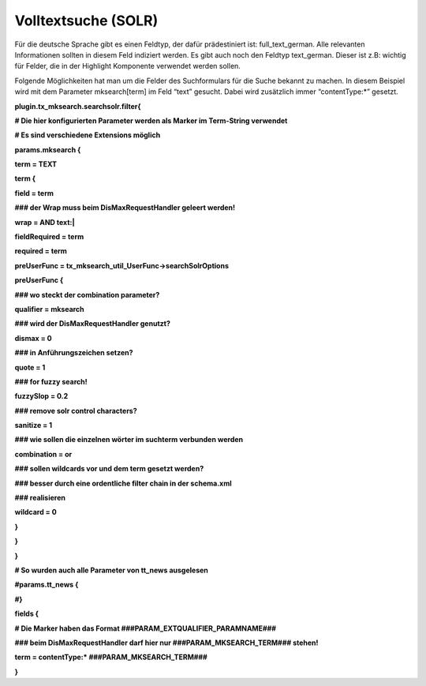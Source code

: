 ﻿

.. ==================================================
.. FOR YOUR INFORMATION
.. --------------------------------------------------
.. -*- coding: utf-8 -*- with BOM.

.. ==================================================
.. DEFINE SOME TEXTROLES
.. --------------------------------------------------
.. role::   underline
.. role::   typoscript(code)
.. role::   ts(typoscript)
   :class:  typoscript
.. role::   php(code)


Volltextsuche (SOLR)
^^^^^^^^^^^^^^^^^^^^

Für die deutsche Sprache gibt es einen Feldtyp, der dafür
prädestiniert ist: full\_text\_german. Alle relevanten Informationen
sollten in diesem Feld indiziert werden. Es gibt auch noch den Feldtyp
text\_german. Dieser ist z.B: wichtig für Felder, die in der Highlight
Komponente verwendet werden sollen.

Folgende Möglichkeiten hat man um die Felder des Suchformulars für die
Suche bekannt zu machen. In diesem Beispiel wird mit dem Parameter
mksearch[term] im Feld “text” gesucht. Dabei wird zusätzlich immer
“contentType:\*” gesetzt.

**plugin.tx\_mksearch.searchsolr.filter{**

**# Die hier konfigurierten Parameter werden als Marker im Term-String
verwendet**

**# Es sind verschiedene Extensions möglich**

**params.mksearch {**

**term = TEXT**

**term {**

**field = term**

**### der Wrap muss beim DisMaxRequestHandler geleert werden!**

**wrap = AND text:\|**

**fieldRequired = term**

**required = term**

**preUserFunc = tx\_mksearch\_util\_UserFunc->searchSolrOptions**

**preUserFunc {**

**### wo steckt der combination parameter?**

**qualifier = mksearch**

**### wird der DisMaxRequestHandler genutzt?**

**dismax = 0**

**### in Anführungszeichen setzen?**

**quote = 1**

**### for fuzzy search!**

**fuzzySlop = 0.2**

**### remove solr control characters?**

**sanitize = 1**

**### wie sollen die einzelnen wörter im suchterm verbunden werden**

**combination = or**

**### sollen wildcards vor und dem term gesetzt werden?**

**### besser durch eine ordentliche filter chain in der schema.xml**

**### realisieren**

**wildcard = 0**

**}**

**}**

**}**

**# So wurden auch alle Parameter von tt\_news ausgelesen**

**#params.tt\_news {**

**#}**

**fields {**

**# Die Marker haben das Format ###PARAM\_EXTQUALIFIER\_PARAMNAME###**

**### beim DisMaxRequestHandler darf hier nur
###PARAM\_MKSEARCH\_TERM### stehen!**

**term = contentType:\* ###PARAM\_MKSEARCH\_TERM###**

**}**


